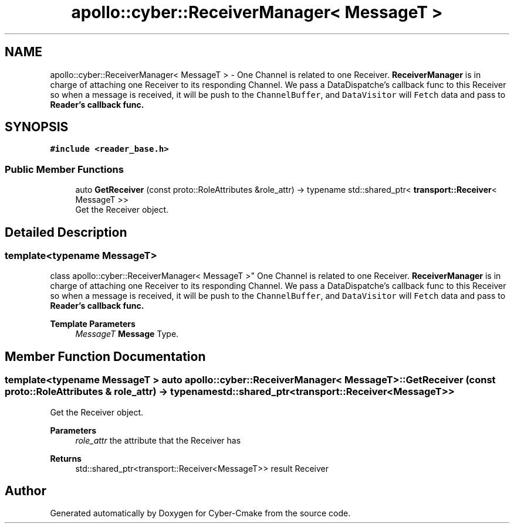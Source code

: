 .TH "apollo::cyber::ReceiverManager< MessageT >" 3 "Thu Aug 31 2023" "Cyber-Cmake" \" -*- nroff -*-
.ad l
.nh
.SH NAME
apollo::cyber::ReceiverManager< MessageT > \- One Channel is related to one Receiver\&. \fBReceiverManager\fP is in charge of attaching one Receiver to its responding Channel\&. We pass a DataDispatche's callback func to this Receiver so when a message is received, it will be push to the \fCChannelBuffer\fP, and \fCDataVisitor\fP will \fCFetch\fP data and pass to \fC\fBReader\fP\fP's callback func\&.  

.SH SYNOPSIS
.br
.PP
.PP
\fC#include <reader_base\&.h>\fP
.SS "Public Member Functions"

.in +1c
.ti -1c
.RI "auto \fBGetReceiver\fP (const proto::RoleAttributes &role_attr) \-> typename std::shared_ptr< \fBtransport::Receiver\fP< MessageT >>"
.br
.RI "Get the Receiver object\&. "
.in -1c
.SH "Detailed Description"
.PP 

.SS "template<typename MessageT>
.br
class apollo::cyber::ReceiverManager< MessageT >"
One Channel is related to one Receiver\&. \fBReceiverManager\fP is in charge of attaching one Receiver to its responding Channel\&. We pass a DataDispatche's callback func to this Receiver so when a message is received, it will be push to the \fCChannelBuffer\fP, and \fCDataVisitor\fP will \fCFetch\fP data and pass to \fC\fBReader\fP\fP's callback func\&. 


.PP
\fBTemplate Parameters\fP
.RS 4
\fIMessageT\fP \fBMessage\fP Type\&. 
.RE
.PP

.SH "Member Function Documentation"
.PP 
.SS "template<typename MessageT > auto \fBapollo::cyber::ReceiverManager\fP< MessageT >::GetReceiver (const proto::RoleAttributes & role_attr) \-> typename std::shared_ptr<\fBtransport::Receiver\fP<MessageT>>"

.PP
Get the Receiver object\&. 
.PP
\fBParameters\fP
.RS 4
\fIrole_attr\fP the attribute that the Receiver has 
.RE
.PP
\fBReturns\fP
.RS 4
std::shared_ptr<transport::Receiver<MessageT>> result Receiver 
.RE
.PP


.SH "Author"
.PP 
Generated automatically by Doxygen for Cyber-Cmake from the source code\&.
